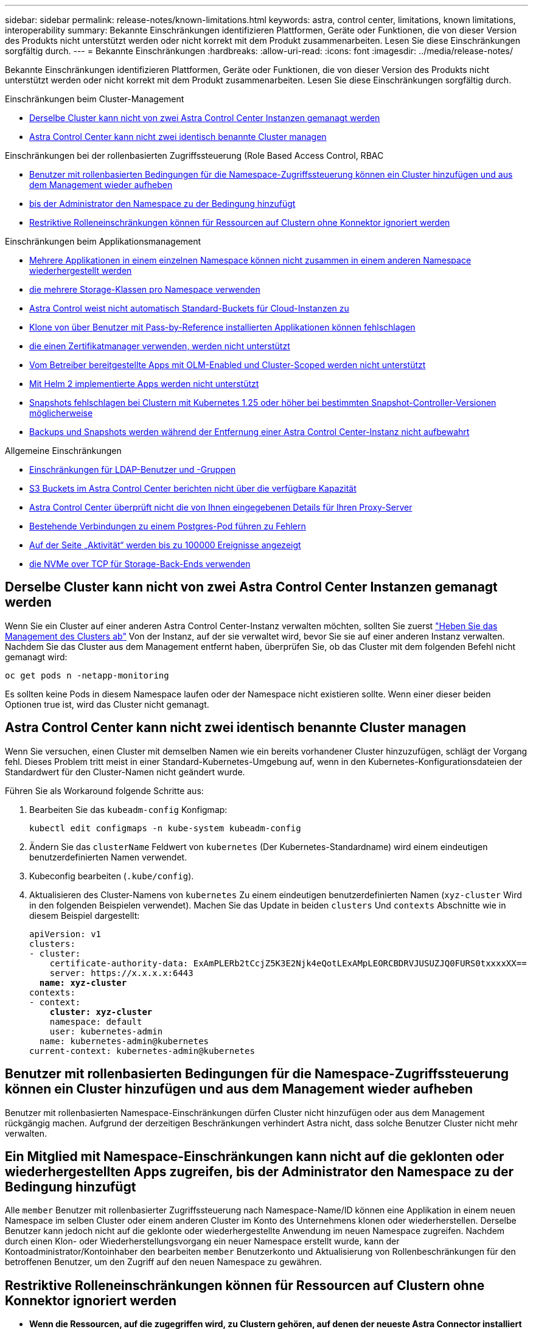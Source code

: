---
sidebar: sidebar 
permalink: release-notes/known-limitations.html 
keywords: astra, control center, limitations, known limitations, interoperability 
summary: Bekannte Einschränkungen identifizieren Plattformen, Geräte oder Funktionen, die von dieser Version des Produkts nicht unterstützt werden oder nicht korrekt mit dem Produkt zusammenarbeiten. Lesen Sie diese Einschränkungen sorgfältig durch. 
---
= Bekannte Einschränkungen
:hardbreaks:
:allow-uri-read: 
:icons: font
:imagesdir: ../media/release-notes/


[role="lead"]
Bekannte Einschränkungen identifizieren Plattformen, Geräte oder Funktionen, die von dieser Version des Produkts nicht unterstützt werden oder nicht korrekt mit dem Produkt zusammenarbeiten. Lesen Sie diese Einschränkungen sorgfältig durch.

.Einschränkungen beim Cluster-Management
* <<Derselbe Cluster kann nicht von zwei Astra Control Center Instanzen gemanagt werden>>
* <<Astra Control Center kann nicht zwei identisch benannte Cluster managen>>


.Einschränkungen bei der rollenbasierten Zugriffssteuerung (Role Based Access Control, RBAC
* <<Benutzer mit rollenbasierten Bedingungen für die Namespace-Zugriffssteuerung können ein Cluster hinzufügen und aus dem Management wieder aufheben>>
* <<Ein Mitglied mit Namespace-Einschränkungen kann nicht auf die geklonten oder wiederhergestellten Apps zugreifen, bis der Administrator den Namespace zu der Bedingung hinzufügt>>
* <<Restriktive Rolleneinschränkungen können für Ressourcen auf Clustern ohne Konnektor ignoriert werden>>


.Einschränkungen beim Applikationsmanagement
* <<Mehrere Applikationen in einem einzelnen Namespace können nicht zusammen in einem anderen Namespace wiederhergestellt werden>>
* <<Astra Control unterstützt nicht Apps, die mehrere Storage-Klassen pro Namespace verwenden>>
* <<Astra Control weist nicht automatisch Standard-Buckets für Cloud-Instanzen zu>>
* <<Klone von über Benutzer mit Pass-by-Reference installierten Applikationen können fehlschlagen>>
* <<In-Place-Wiederherstellungsvorgänge von Anwendungen, die einen Zertifikatmanager verwenden, werden nicht unterstützt>>
* <<Vom Betreiber bereitgestellte Apps mit OLM-Enabled und Cluster-Scoped werden nicht unterstützt>>
* <<Mit Helm 2 implementierte Apps werden nicht unterstützt>>
* <<Snapshots fehlschlagen bei Clustern mit Kubernetes 1.25 oder höher bei bestimmten Snapshot-Controller-Versionen möglicherweise>>
* <<Backups und Snapshots werden während der Entfernung einer Astra Control Center-Instanz nicht aufbewahrt>>


.Allgemeine Einschränkungen
* <<Einschränkungen für LDAP-Benutzer und -Gruppen>>
* <<S3 Buckets im Astra Control Center berichten nicht über die verfügbare Kapazität>>
* <<Astra Control Center überprüft nicht die von Ihnen eingegebenen Details für Ihren Proxy-Server>>
* <<Bestehende Verbindungen zu einem Postgres-Pod führen zu Fehlern>>
* <<Auf der Seite „Aktivität“ werden bis zu 100000 Ereignisse angezeigt>>
* <<SnapMirror unterstützt keine Applikationen, die NVMe over TCP für Storage-Back-Ends verwenden>>




== Derselbe Cluster kann nicht von zwei Astra Control Center Instanzen gemanagt werden

Wenn Sie ein Cluster auf einer anderen Astra Control Center-Instanz verwalten möchten, sollten Sie zuerst link:../use/unmanage.html#stop-managing-compute["Heben Sie das Management des Clusters ab"] Von der Instanz, auf der sie verwaltet wird, bevor Sie sie auf einer anderen Instanz verwalten. Nachdem Sie das Cluster aus dem Management entfernt haben, überprüfen Sie, ob das Cluster mit dem folgenden Befehl nicht gemanagt wird:

[listing]
----
oc get pods n -netapp-monitoring
----
Es sollten keine Pods in diesem Namespace laufen oder der Namespace nicht existieren sollte. Wenn einer dieser beiden Optionen true ist, wird das Cluster nicht gemanagt.



== Astra Control Center kann nicht zwei identisch benannte Cluster managen

Wenn Sie versuchen, einen Cluster mit demselben Namen wie ein bereits vorhandener Cluster hinzuzufügen, schlägt der Vorgang fehl. Dieses Problem tritt meist in einer Standard-Kubernetes-Umgebung auf, wenn in den Kubernetes-Konfigurationsdateien der Standardwert für den Cluster-Namen nicht geändert wurde.

Führen Sie als Workaround folgende Schritte aus:

. Bearbeiten Sie das `kubeadm-config` Konfigmap:
+
[listing]
----
kubectl edit configmaps -n kube-system kubeadm-config
----
. Ändern Sie das `clusterName` Feldwert von `kubernetes` (Der Kubernetes-Standardname) wird einem eindeutigen benutzerdefinierten Namen verwendet.
. Kubeconfig bearbeiten (`.kube/config`).
. Aktualisieren des Cluster-Namens von `kubernetes` Zu einem eindeutigen benutzerdefinierten Namen (`xyz-cluster` Wird in den folgenden Beispielen verwendet). Machen Sie das Update in beiden `clusters` Und `contexts` Abschnitte wie in diesem Beispiel dargestellt:
+
[listing, subs="+quotes"]
----
apiVersion: v1
clusters:
- cluster:
    certificate-authority-data: ExAmPLERb2tCcjZ5K3E2Njk4eQotLExAMpLEORCBDRVJUSUZJQ0FURS0txxxxXX==
    server: https://x.x.x.x:6443
  *name: xyz-cluster*
contexts:
- context:
    *cluster: xyz-cluster*
    namespace: default
    user: kubernetes-admin
  name: kubernetes-admin@kubernetes
current-context: kubernetes-admin@kubernetes
----




== Benutzer mit rollenbasierten Bedingungen für die Namespace-Zugriffssteuerung können ein Cluster hinzufügen und aus dem Management wieder aufheben

Benutzer mit rollenbasierten Namespace-Einschränkungen dürfen Cluster nicht hinzufügen oder aus dem Management rückgängig machen. Aufgrund der derzeitigen Beschränkungen verhindert Astra nicht, dass solche Benutzer Cluster nicht mehr verwalten.



== Ein Mitglied mit Namespace-Einschränkungen kann nicht auf die geklonten oder wiederhergestellten Apps zugreifen, bis der Administrator den Namespace zu der Bedingung hinzufügt

Alle `member` Benutzer mit rollenbasierter Zugriffssteuerung nach Namespace-Name/ID können eine Applikation in einem neuen Namespace im selben Cluster oder einem anderen Cluster im Konto des Unternehmens klonen oder wiederherstellen. Derselbe Benutzer kann jedoch nicht auf die geklonte oder wiederhergestellte Anwendung im neuen Namespace zugreifen. Nachdem durch einen Klon- oder Wiederherstellungsvorgang ein neuer Namespace erstellt wurde, kann der Kontoadministrator/Kontoinhaber den bearbeiten `member` Benutzerkonto und Aktualisierung von Rollenbeschränkungen für den betroffenen Benutzer, um den Zugriff auf den neuen Namespace zu gewähren.



== Restriktive Rolleneinschränkungen können für Ressourcen auf Clustern ohne Konnektor ignoriert werden

* *Wenn die Ressourcen, auf die zugegriffen wird, zu Clustern gehören, auf denen der neueste Astra Connector installiert ist*: Wenn einem Benutzer über eine LDAP-Gruppenmitgliedschaft mehrere Rollen zugewiesen werden, werden die Einschränkungen der Rollen kombiniert. Wenn beispielsweise ein Benutzer mit einer lokalen Viewer-Rolle drei Gruppen Beitritt, die an die Mitgliedrolle gebunden sind, hat der Benutzer jetzt Zugriff auf die Viewer-Rolle auf die ursprünglichen Ressourcen sowie auf die Mitgliederrolle, die durch die Gruppenmitgliedschaft gewonnen wird.
* *Wenn die Ressourcen, auf die zugegriffen wird, zu Clustern gehören, auf denen kein Astra Connector installiert ist*: Wenn einem Benutzer mehrere Rollen über eine LDAP-Gruppenmitgliedschaft zugewiesen werden, sind die Einschränkungen der freizügigsten Rolle die einzigen, die wirksam werden.




== Mehrere Applikationen in einem einzelnen Namespace können nicht zusammen in einem anderen Namespace wiederhergestellt werden

Wenn Sie mehrere Applikationen in einem einzigen Namespace managen (durch das Erstellen mehrerer App-Definitionen in Astra Control), können Sie nicht alle Applikationen auf einem anderen Single Namespace wiederherstellen. Jede Applikation muss ihrem eigenen separaten Namespace wiederhergestellt werden.



== Astra Control unterstützt nicht Apps, die mehrere Storage-Klassen pro Namespace verwenden

Astra Control unterstützt Applikationen, die eine einzelne Storage-Klasse pro Namespace verwenden. Wenn Sie eine App zu einem Namespace hinzufügen, stellen Sie sicher, dass die App dieselbe Storage-Klasse wie andere Apps im Namespace hat.



== Astra Control weist nicht automatisch Standard-Buckets für Cloud-Instanzen zu

Astra Control weist keinem Cloud-Instanz automatisch einen Standard-Bucket zu. Sie müssen manuell einen Standard-Bucket für eine Cloud-Instanz festlegen. Wenn kein Standard-Bucket festgelegt ist, können Sie keine App-Klonvorgänge zwischen zwei Clustern durchführen.



== Klone von über Benutzer mit Pass-by-Reference installierten Applikationen können fehlschlagen

Astra Control unterstützt Applikationen, die mit Betreibern im Namespace-Umfang installiert sind. Diese Betreiber sind in der Regel mit einer "Pass-by-Value"-Architektur statt "Pass-by-reference"-Architektur ausgelegt. Im Folgenden sind einige Bedieneranwendungen aufgeführt, die folgende Muster befolgen:

* https://github.com/k8ssandra/cass-operator["Apache K8ssandra"^]
+

NOTE: Für K8ssandra werden in-Place-Wiederherstellungsvorgänge unterstützt. Für einen Restore-Vorgang in einem neuen Namespace oder Cluster muss die ursprüngliche Instanz der Applikation ausgefallen sein. Dadurch soll sichergestellt werden, dass die überführten Peer-Group-Informationen nicht zu einer instanzübergreifenden Kommunikation führen. Das Klonen der App wird nicht unterstützt.

* https://github.com/jenkinsci/kubernetes-operator["Jenkins CI"^]
* https://github.com/percona/percona-xtradb-cluster-operator["Percona XtraDB Cluster"^]


Astra Control kann einen Operator, der mit einer „Pass-by-reference“-Architektur entworfen wurde, möglicherweise nicht klonen (z.B. der CockroachDB-Operator). Während dieser Art von Klonvorgängen versucht der geklonte Operator, Kubernetes Secrets vom Quelloperator zu beziehen, obwohl er im Zuge des Klonens ein eigenes neues Geheimnis hat. Der Klonvorgang kann fehlschlagen, da Astra Control die Kubernetes-Geheimnisse im Quelloperator nicht kennt.


NOTE: Während Klonvorgängen müssen Applikationen, die eine Ressource oder Webhooks der ProgresClass benötigen, nicht über die Ressourcen verfügen, die bereits auf dem Ziel-Cluster definiert sind.



== In-Place-Wiederherstellungsvorgänge von Anwendungen, die einen Zertifikatmanager verwenden, werden nicht unterstützt

Diese Version von Astra Control Center unterstützt keine in-Place-Wiederherstellung von Anwendungen mit Zertifikatmanagern. Restore-Vorgänge in einem anderen Namespace und Klonvorgänge werden unterstützt.



== Vom Betreiber bereitgestellte Apps mit OLM-Enabled und Cluster-Scoped werden nicht unterstützt

Astra Control Center unterstützt keine Aktivitäten des Applikationsmanagements mit Operatoren mit Cluster-Umfang.



== Mit Helm 2 implementierte Apps werden nicht unterstützt

Wenn Sie Helm zur Implementierung von Apps verwenden, erfordert Astra Control Center Helm Version 3. Das Management und Klonen von mit Helm 3 bereitgestellten Anwendungen (oder ein Upgrade von Helm 2 auf Helm 3) wird vollständig unterstützt. Weitere Informationen finden Sie unter link:../get-started/requirements.html["Anforderungen des Astra Control Centers"].



== Snapshots fehlschlagen bei Clustern mit Kubernetes 1.25 oder höher bei bestimmten Snapshot-Controller-Versionen möglicherweise

Snapshots für Kubernetes-Cluster, die Version 1.25 oder höher ausführen, können fehlschlagen, wenn Version v1beta1 der Snapshot-Controller-APIs auf dem Cluster installiert sind.

Führen Sie als Workaround beim Upgrade vorhandener Installationen von Kubernetes 1.25 oder höher die folgenden Schritte aus:

. Entfernen Sie alle vorhandenen Snapshot CRDs und alle vorhandenen Snapshot Controller.
. https://docs.netapp.com/us-en/trident/trident-managing-k8s/uninstall-trident.html["Deinstallieren Sie Astra Trident"^].
. https://docs.netapp.com/us-en/trident/trident-use/vol-snapshots.html#deploy-a-volume-snapshot-controller["Installieren Sie die Snapshot-CRDs und den Snapshot-Controller"^].
. https://docs.netapp.com/us-en/trident/trident-get-started/kubernetes-deploy.html["Installieren Sie die neueste Version von Astra Trident"^].
. https://docs.netapp.com/us-en/trident/trident-use/vol-snapshots.html#step-1-create-a-volumesnapshotclass["Erstellen Sie eine VolumeSnapshotClass"^].




== Backups und Snapshots werden während der Entfernung einer Astra Control Center-Instanz nicht aufbewahrt

Wenn Sie über eine Evaluierungslizenz verfügen, sollten Sie Ihre Konto-ID speichern, um Datenverlust im Falle eines Ausfalls des Astra Control Center zu vermeiden, wenn Sie ASUPs nicht senden.



== Einschränkungen für LDAP-Benutzer und -Gruppen

Astra Control Center unterstützt bis zu 5,000 Remote-Gruppen und 10,000 Remote-Benutzer.

Astra Control unterstützt keine LDAP-Entität (Benutzer oder Gruppe) mit einem DN, der einen RDN mit einem nachgestellten '\' oder nachgestellten Leerzeichen enthält.



== S3 Buckets im Astra Control Center berichten nicht über die verfügbare Kapazität

Bevor Sie Backups oder Klonanwendungen durchführen, die von Astra Control Center gemanagt werden, sollten Sie die Bucket-Informationen im ONTAP oder StorageGRID Managementsystem prüfen.



== Astra Control Center überprüft nicht die von Ihnen eingegebenen Details für Ihren Proxy-Server

Stellen Sie sicher, dass Sie link:../use/monitor-protect.html#add-a-proxy-server["Geben Sie die richtigen Werte ein"] Beim Herstellen einer Verbindung.



== Bestehende Verbindungen zu einem Postgres-Pod führen zu Fehlern

Wenn Sie Vorgänge auf Postgres-Pods durchführen, sollten Sie nicht direkt innerhalb des Pods verbinden, um den psql-Befehl zu verwenden. Astra Control erfordert psql-Zugriff, um die Datenbanken einzufrieren und zu tauen. Wenn eine bereits vorhandene Verbindung besteht, schlägt der Snapshot, die Sicherung oder der Klon fehl.



== Auf der Seite „Aktivität“ werden bis zu 100000 Ereignisse angezeigt

Auf der Seite Astra Control Activity können bis zu 100,000 Ereignisse angezeigt werden. Um alle protokollierten Ereignisse anzuzeigen, rufen Sie die Ereignisse mithilfe des ab https://docs.netapp.com/us-en/astra-automation/index.html["Astra Control API"^].



== SnapMirror unterstützt keine Applikationen, die NVMe over TCP für Storage-Back-Ends verwenden

Astra Control Center unterstützt keine NetApp SnapMirror Replizierung für Storage-Back-Ends, die das NVMe-over-TCP-Protokoll verwenden.



== Weitere Informationen

* link:../release-notes/known-issues.html["Bekannte Probleme"]

